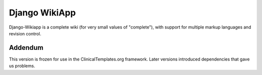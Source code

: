 ================
 Django WikiApp
================

Django-Wikiapp is a complete wiki (for very small values of "complete"), with support for multiple markup languages and revision control.

Addendum
================

This version is frozen for use in the ClinicalTemplates.org framework. Later versions introduced dependencies that gave us problems.
